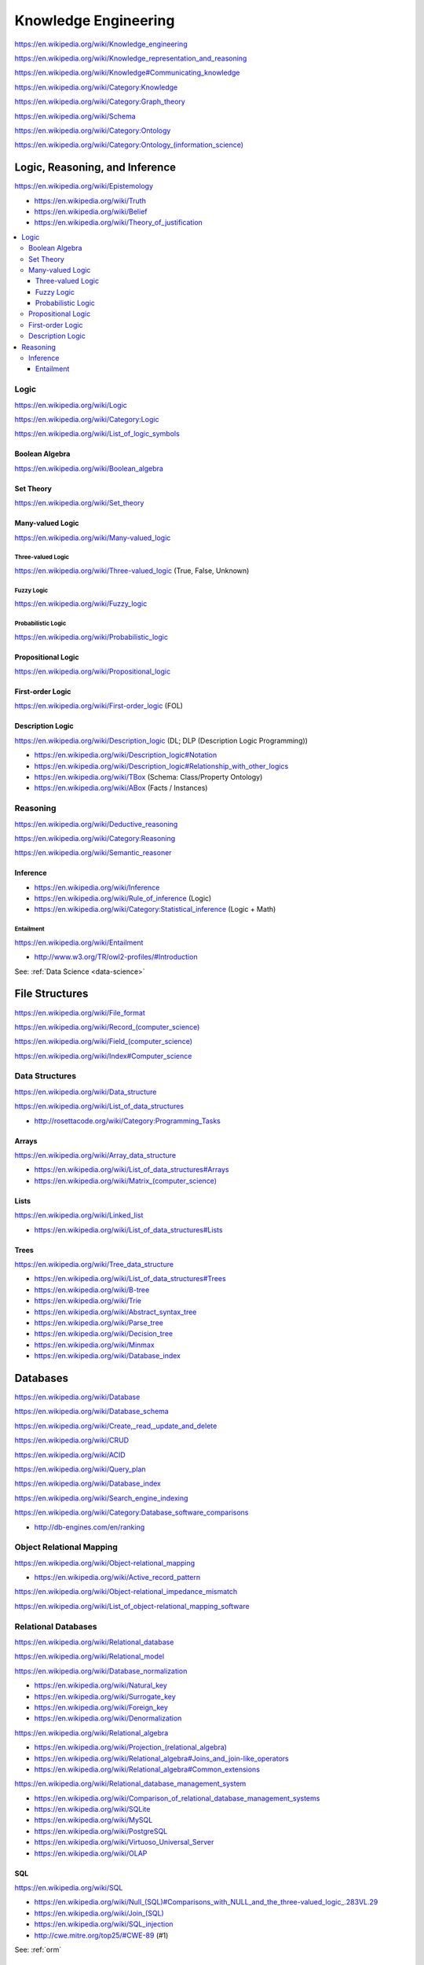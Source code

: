Knowledge Engineering
========================
https://en.wikipedia.org/wiki/Knowledge_engineering

https://en.wikipedia.org/wiki/Knowledge_representation_and_reasoning

https://en.wikipedia.org/wiki/Knowledge#Communicating_knowledge

https://en.wikipedia.org/wiki/Category:Knowledge

https://en.wikipedia.org/wiki/Category:Graph_theory

https://en.wikipedia.org/wiki/Schema

https://en.wikipedia.org/wiki/Category:Ontology

`<https://en.wikipedia.org/wiki/Category:Ontology_(information_science)>`_


Logic, Reasoning, and Inference
---------------------------------
https://en.wikipedia.org/wiki/Epistemology

* https://en.wikipedia.org/wiki/Truth
* https://en.wikipedia.org/wiki/Belief
* https://en.wikipedia.org/wiki/Theory_of_justification  

.. contents::
   :local:

Logic
+++++++
https://en.wikipedia.org/wiki/Logic

https://en.wikipedia.org/wiki/Category:Logic

https://en.wikipedia.org/wiki/List_of_logic_symbols

Boolean Algebra
````````````````
https://en.wikipedia.org/wiki/Boolean_algebra

Set Theory
````````````
https://en.wikipedia.org/wiki/Set_theory

Many-valued Logic
````````````````````
https://en.wikipedia.org/wiki/Many-valued_logic

Three-valued Logic
~~~~~~~~~~~~~~~~~~~~
https://en.wikipedia.org/wiki/Three-valued_logic (True, False, Unknown)

Fuzzy Logic
~~~~~~~~~~~~~
https://en.wikipedia.org/wiki/Fuzzy_logic

Probabilistic Logic
~~~~~~~~~~~~~~~~~~~~~
https://en.wikipedia.org/wiki/Probabilistic_logic

Propositional Logic
`````````````````````
https://en.wikipedia.org/wiki/Propositional_logic

First-order Logic
```````````````````
https://en.wikipedia.org/wiki/First-order_logic (FOL)

Description Logic
```````````````````
https://en.wikipedia.org/wiki/Description_logic (DL; DLP (Description Logic Programming))

* https://en.wikipedia.org/wiki/Description_logic#Notation
* https://en.wikipedia.org/wiki/Description_logic#Relationship_with_other_logics

* https://en.wikipedia.org/wiki/TBox (Schema: Class/Property Ontology)
* https://en.wikipedia.org/wiki/ABox (Facts / Instances)

.. _reasoning:

Reasoning
++++++++++
https://en.wikipedia.org/wiki/Deductive_reasoning

https://en.wikipedia.org/wiki/Category:Reasoning

https://en.wikipedia.org/wiki/Semantic_reasoner

Inference
```````````
* https://en.wikipedia.org/wiki/Inference
* https://en.wikipedia.org/wiki/Rule_of_inference (Logic)
* https://en.wikipedia.org/wiki/Category:Statistical_inference (Logic + Math)

Entailment
~~~~~~~~~~~~
https://en.wikipedia.org/wiki/Entailment

* http://www.w3.org/TR/owl2-profiles/#Introduction

See: :ref:`Data Science <data-science>`


File Structures
-----------------
https://en.wikipedia.org/wiki/File_format

`<https://en.wikipedia.org/wiki/Record_(computer_science)>`_

`<https://en.wikipedia.org/wiki/Field_(computer_science)>`_

https://en.wikipedia.org/wiki/Index#Computer_science

Data Structures
++++++++++++++++
https://en.wikipedia.org/wiki/Data_structure

https://en.wikipedia.org/wiki/List_of_data_structures

* http://rosettacode.org/wiki/Category:Programming_Tasks

Arrays
````````
https://en.wikipedia.org/wiki/Array_data_structure

* https://en.wikipedia.org/wiki/List_of_data_structures#Arrays
* `<https://en.wikipedia.org/wiki/Matrix_(computer_science)>`_

Lists
```````
https://en.wikipedia.org/wiki/Linked_list

* https://en.wikipedia.org/wiki/List_of_data_structures#Lists

Trees
```````
https://en.wikipedia.org/wiki/Tree_data_structure

* https://en.wikipedia.org/wiki/List_of_data_structures#Trees
* https://en.wikipedia.org/wiki/B-tree
* https://en.wikipedia.org/wiki/Trie
* https://en.wikipedia.org/wiki/Abstract_syntax_tree
* https://en.wikipedia.org/wiki/Parse_tree  
* https://en.wikipedia.org/wiki/Decision_tree
* https://en.wikipedia.org/wiki/Minmax  
* https://en.wikipedia.org/wiki/Database_index



Databases
-----------
https://en.wikipedia.org/wiki/Database

https://en.wikipedia.org/wiki/Database_schema

https://en.wikipedia.org/wiki/Create,_read,_update_and_delete

https://en.wikipedia.org/wiki/CRUD

https://en.wikipedia.org/wiki/ACID

https://en.wikipedia.org/wiki/Query_plan

https://en.wikipedia.org/wiki/Database_index

https://en.wikipedia.org/wiki/Search_engine_indexing

https://en.wikipedia.org/wiki/Category:Database_software_comparisons

* http://db-engines.com/en/ranking


.. _orm:

Object Relational Mapping
+++++++++++++++++++++++++++
https://en.wikipedia.org/wiki/Object-relational_mapping

* https://en.wikipedia.org/wiki/Active_record_pattern

https://en.wikipedia.org/wiki/Object-relational_impedance_mismatch

https://en.wikipedia.org/wiki/List_of_object-relational_mapping_software


Relational Databases
+++++++++++++++++++++
https://en.wikipedia.org/wiki/Relational_database

https://en.wikipedia.org/wiki/Relational_model

https://en.wikipedia.org/wiki/Database_normalization

* https://en.wikipedia.org/wiki/Natural_key
* https://en.wikipedia.org/wiki/Surrogate_key
* https://en.wikipedia.org/wiki/Foreign_key
* https://en.wikipedia.org/wiki/Denormalization

https://en.wikipedia.org/wiki/Relational_algebra

* `<https://en.wikipedia.org/wiki/Projection_(relational_algebra)>`_
* https://en.wikipedia.org/wiki/Relational_algebra#Joins_and_join-like_operators
* https://en.wikipedia.org/wiki/Relational_algebra#Common_extensions

https://en.wikipedia.org/wiki/Relational_database_management_system

* https://en.wikipedia.org/wiki/Comparison_of_relational_database_management_systems
* https://en.wikipedia.org/wiki/SQLite
* https://en.wikipedia.org/wiki/MySQL
* https://en.wikipedia.org/wiki/PostgreSQL
* https://en.wikipedia.org/wiki/Virtuoso_Universal_Server
* https://en.wikipedia.org/wiki/OLAP


SQL
````
https://en.wikipedia.org/wiki/SQL

* `<https://en.wikipedia.org/wiki/Null_(SQL)#Comparisons_with_NULL_and_the_three-valued_logic_.283VL.29>`_
* `<https://en.wikipedia.org/wiki/Join_(SQL)>`_
* https://en.wikipedia.org/wiki/SQL_injection
* http://cwe.mitre.org/top25/#CWE-89 (#1)

See: :ref:`orm`


NoSQL Databases
+++++++++++++++++
https://en.wikipedia.org/wiki/NoSQL

`<https://en.wikipedia.org/wiki/Keyspace_(distributed_data_store)>`_

`<https://en.wikipedia.org/wiki/Column_(data_store)>`_

* `<https://en.wikipedia.org/wiki/Column_family>`_
* `<https://en.wikipedia.org/wiki/Super_column>`_
* https://en.wikipedia.org/wiki/Apache_Accumulo


Distributed Databases
++++++++++++++++++++++++
https://en.wikipedia.org/wiki/Distributed_database

https://en.wikipedia.org/wiki/Distributed_data_store

https://en.wikipedia.org/wiki/Distributed_computing

https://en.wikipedia.org/wiki/Category:Distributed_computing_problems

* `<https://en.wikipedia.org/wiki/Consensus_(computer_science)>`_
* https://en.wikipedia.org/wiki/Leader_election  
* https://en.wikipedia.org/wiki/Distributed_concurrency_control
* https://en.wikipedia.org/wiki/Distributed_lock_manager  
*   

https://en.wikipedia.org/wiki/Category:Distributed_algorithms

* `<https://en.wikipedia.org/wiki/Paxos_(computer_science)>`_


Data Grid
------------
https://en.wikipedia.org/wiki/Data_grid


.. _web-standards:

Web Standards
---------------
https://en.wikipedia.org/wiki/Web_standards


HTTP
+++++
https://en.wikipedia.org/wiki/Hypertext_Transfer_Protocol

* https://tools.ietf.org/html/rfc2616
* https://www.mnot.net/blog/2014/06/07/rfc2616_is_dead
* http://tools.ietf.org/html/rfc7230#page-5


HTML
+++++
https://en.wikipedia.org/wiki/HTML

* http://www.w3.org/TR/html4/
* http://www.w3.org/TR/html5/
* http://www.w3.org/html/wg/drafts/html/master/


XML
++++
https://en.wikipedia.org/wiki/XML

* http://www.w3.org/TR/xml/


JSON
+++++
https://en.wikipedia.org/wiki/JSON

* https://tools.ietf.org/html/rfc7159
* http://json.org/

CSV
++++
https://en.wikipedia.org/wiki/Comma-separated_values

* https://tools.ietf.org/html/rfc4180


Resource Description Framework (RDF)
++++++++++++++++++++++++++++++++++++++
See: :ref:`RDF`


Linked Data
-------------
https://en.wikipedia.org/wiki/Linked_data

https://en.wikipedia.org/wiki/Entity-attribute-value_model

* http://www.w3.org/TR/ld-glossary/#x5-star-linked-open-data
* http://5stardata.info/

See: :ref:`Semantic Web`

Semantic Web
-------------
https://en.wikipedia.org/wiki/Semantic_Web

https://en.wikipedia.org/wiki/Template:Semantic_Web

https://en.wikipedia.org/wiki/Category:Semantic_Web


.. _semantic-web-standards:

Semantic Web Standards
+++++++++++++++++++++++

RDF
````
https://en.wikipedia.org/wiki/Resource_Description_Framework

* http://www.w3.org/TR/rdf11-concepts/
* http://www.w3.org/TR/rdf-primer/

N-Triples
~~~~~~~~~~~
http://en.wikipedia.org/wiki/N-Triples

* http://www.w3.org/TR/n-triples/

RDF/XML
~~~~~~~~
https://en.wikipedia.org/wiki/RDF/XML

* http://www.w3.org/TR/rdf-syntax-grammar/

TriX
~~~~~
`<https://en.wikipedia.org/wiki/TriX_(syntax)>`_


Notation3
~~~~~~~~~~
http://en.wikipedia.org/wiki/Notation3

* http://www.w3.org/TeamSubmission/n3/
* ``=>`` implies

Turtle
~~~~~~~~
`<https://en.wikipedia.org/wiki/Turtle_(syntax)>`_

* http://www.w3.org/TR/turtle/

TriG
~~~~~
`<https://en.wikipedia.org/wiki/TriG_(syntax)>`_

* http://www.w3.org/TR/trig/



RDFa
``````
http://en.wikipedia.org/wiki/RDFa

* http://www.w3.org/TR/rdfa-primer/
* http://www.w3.org/TR/html-rdfa/ (HTML5, XHTML5)

JSON-LD
````````
http://en.wikipedia.org/wiki/JSON-LD

* http://www.w3.org/TR/json-ld/
* http://json-ld.org/

RDFS
`````
https://en.wikipedia.org/wiki/RDF_Schema

* http://www.w3.org/TR/rdf-schema/

SPARQL
```````
https://en.wikipedia.org/wiki/SPARQL

* http://www.w3.org/TR/sparql11-overview/
* http://www.w3.org/TR/sparql11-query/
* http://www.w3.org/TR/sparql11-update/
* http://www.w3.org/TR/sparql11-entailment/

OWL
`````
https://en.wikipedia.org/wiki/Web_Ontology_Language

* http://www.w3.org/TR/owl2-overview/
* http://www.w3.org/TR/owl2-primer/
* http://www.w3.org/TR/owl2-quick-reference/
* http://www.w3.org/TR/owl2-profiles/

`<https://en.wikipedia.org/wiki/Reification_(computer_science)#Reification_on_Semantic_Web>`_

https://en.wikipedia.org/w/index.php?title=Eigenclass_model&oldid=592778140#In_RDF_Schema


Schema Resources
++++++++++++++++++
* http://prefix.cc
* http://lov.okfn.org/dataset/lov/


Schema.org
+++++++++++
https://en.wikipedia.org/wiki/Schema.org

* http://schema.org/
* http://www.w3.org/wiki/WebSchemas

Schema.org RDF
````````````````
* http://schema.rdfs.org/all.json
* http://schema.rdfs.org/all.rdf
* http://schema.rdfs.org/all.nt
* http://schema.rdfs.org/all.ttl *
* http://schema.rdfs.org/all-classes.csv
* http://schema.org/docs/schemaorg.owl

